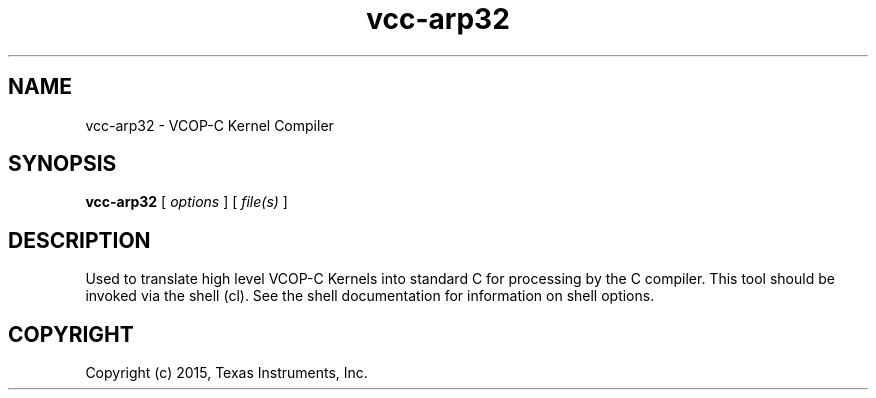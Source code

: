 .bd B 3
.TH vcc-arp32 1 "Jan 05, 2015" "TI Tools" "TI Code Generation Tools"
.SH NAME
vcc-arp32 - VCOP-C Kernel Compiler
.SH SYNOPSIS
.B vcc-arp32
[
.I options
] [
.I file(s)
]
.SH DESCRIPTION
Used to translate high level VCOP-C Kernels into
standard C for processing by the C compiler.
This tool should be invoked via the shell (cl).  See the shell documentation for information on shell options.
.SH COPYRIGHT
.TP
Copyright (c) 2015, Texas Instruments, Inc.
